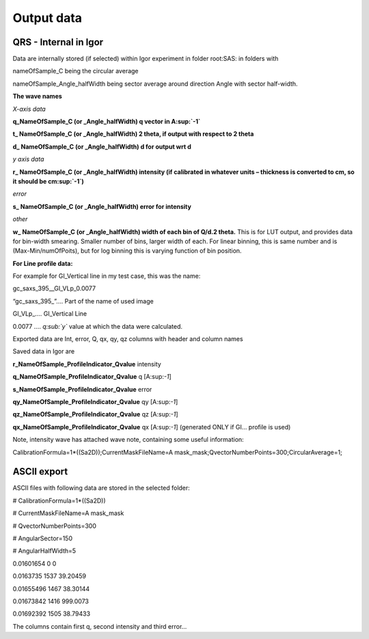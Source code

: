 .. index::
    Output data Nika
    Export data Nika

Output data
===========

QRS - Internal in Igor
----------------------

.. image:: media/OutputData1.png
   :align: center
   :width: 100%


Data are internally stored (if selected) within Igor experiment in folder root:SAS: in folders with

nameOfSample\_C being the circular average

nameOfSample\_Angle\_halfWidth being sector average around direction Angle with sector half-width.

**The wave names**

*X-axis data*

**q\_NameOfSample\_C (or \_Angle\_halfWidth) q vector in A\ :sup:`-1`**

**t\_ NameOfSample\_C (or \_Angle\_halfWidth) 2 theta, if output with respect to 2 theta**

**d\_ NameOfSample\_C (or \_Angle\_halfWidth) d for output wrt d**

*y axis data*

**r\_ NameOfSample\_C (or \_Angle\_halfWidth) intensity (if calibrated in whatever units – thickness is converted to cm, so it should be cm\ :sup:`-1`)**

*error*

**s\_ NameOfSample\_C (or \_Angle\_halfWidth) error for intensity**

*other*

**w\_ NameOfSample\_C (or \_Angle\_halfWidth) width of each bin of Q/d.2 theta.** This is for LUT output, and provides data for bin-width smearing. Smaller number of bins, larger width of each. For linear binning, this is same number and is (Max-Min/numOfPoits), but for log binning this is varying function of bin position.

**For Line profile data:**

For example for GI\_Vertical line in my test case, this was the name:

gc\_saxs\_395\_\_GI\_VLp\_0.0077

“gc\_saxs\_395\_”…. Part of the name of used image

GI\_VLp\_.... GI\_Vertical Line

0.0077 …. *q\ :sub:`y`* value at which the data were calculated.

Exported data are Int, error, Q, qx, qy, qz columns with header and column names

Saved data in Igor are

**r\_NameOfSample\_ProfileIndicator\_Qvalue** intensity

**q\_NameOfSample\_ProfileIndicator\_Qvalue** q [A:sup:`-1`]

**s\_NameOfSample\_ProfileIndicator\_Qvalue** error

**qy\_NameOfSample\_ProfileIndicator\_Qvalue** qy [A:sup:`-1`]

**qz\_NameOfSample\_ProfileIndicator\_Qvalue** qz [A:sup:`-1`]

**qx\_NameOfSample\_ProfileIndicator\_Qvalue** qx [A:sup:`-1`] (generated ONLY if GI… profile is used)

Note, intensity wave has attached wave note, containing some useful information:

CalibrationFormula=1\*((Sa2D));CurrentMaskFileName=A mask\_mask;QvectorNumberPoints=300;CircularAverage=1;

ASCII export
------------

ASCII files with following data are stored in the selected folder:

# CalibrationFormula=1\*((Sa2D))

# CurrentMaskFileName=A mask\_mask

# QvectorNumberPoints=300

# AngularSector=150

# AngularHalfWidth=5

0.01601654 0 0

0.0163735 1537 39.20459

0.01655496 1467 38.30144

0.01673842 1416 999.0073

0.01692392 1505 38.79433

The columns contain first q, second intensity and third error…
